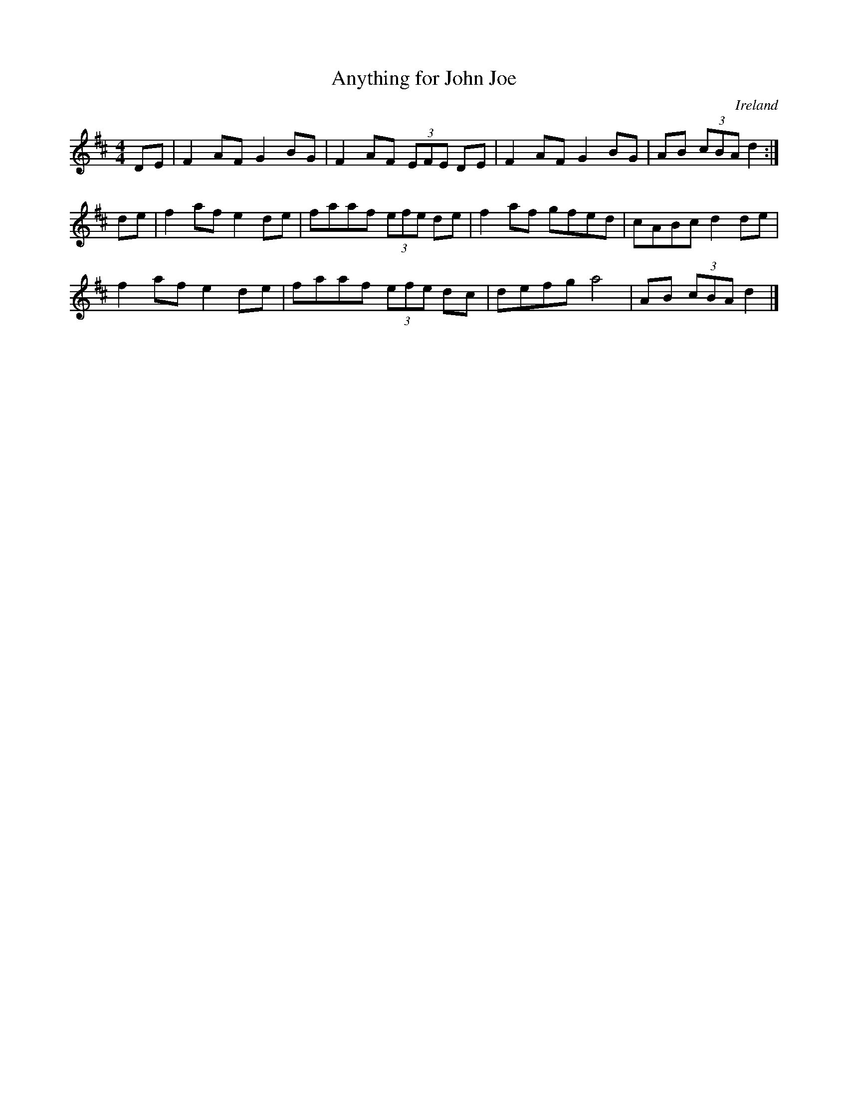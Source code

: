 X: 5
T:Anything for John Joe
R:reel
O:Ireland
B:Matt Cranitch
M:4/4
L:1/8
K:D
DE|F2 AF G2 BG|F2 AF (3EFE DE|F2 AF G2 BG|AB (3cBA d2:|
de|f2 af e2 de|faaf (3efe de|f2 af gfed|cABc d2 de|
f2 af e2 de|faaf (3efe dc|defg a4|AB (3cBA d2|]
